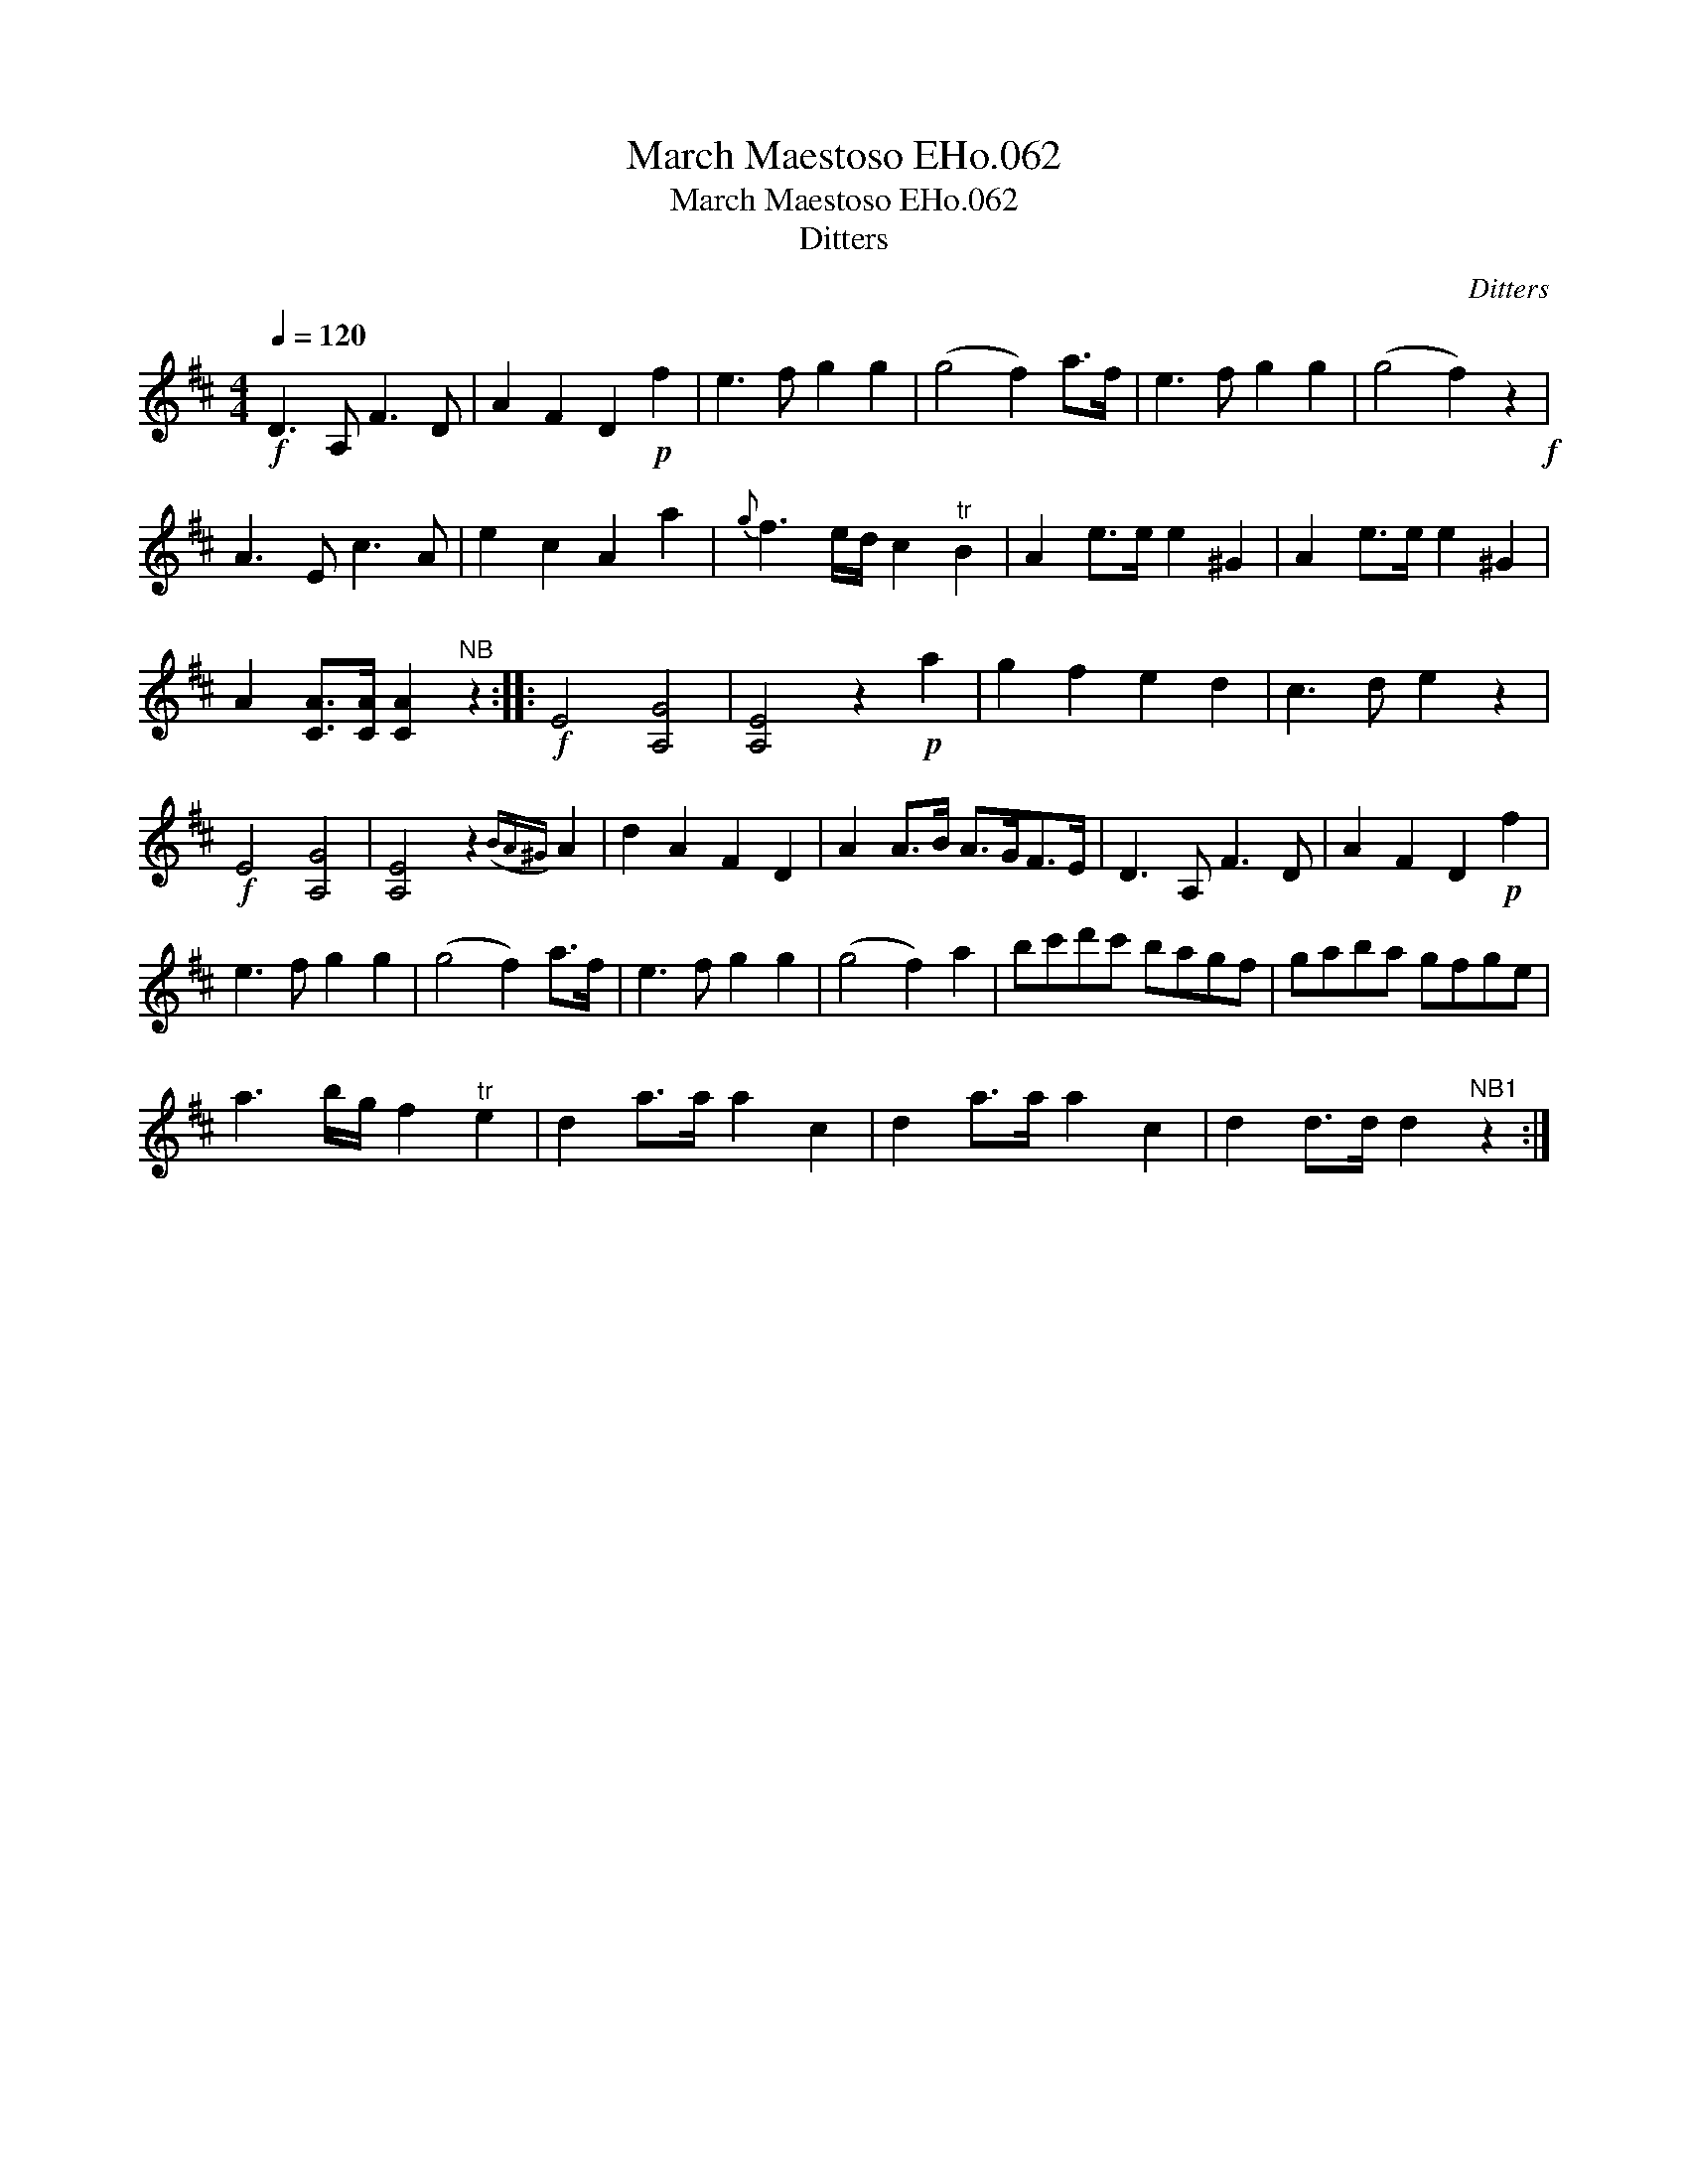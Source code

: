 X:1
T:March Maestoso EHo.062
T:March Maestoso EHo.062
T:Ditters
C:Ditters
L:1/8
Q:1/4=120
M:4/4
K:D
V:1 treble 
V:1
!f! D3 A, F3 D | A2 F2 D2!p! f2 | e3 f g2 g2 | (g4 f2) a>f | e3 f g2 g2 | (g4 f2) z2!f! | %6
 A3 E c3 A | e2 c2 A2 a2 |{g} f3 e/d/ c2"^tr" B2 | A2 e>e e2 ^G2 | A2 e>e e2 ^G2 | %11
 A2 [CA]>[CA] [CA]2"^NB" z2 ::!f! E4 [A,G]4 | [A,E]4 z2!p! a2 | g2 f2 e2 d2 | c3 d e2 z2 | %16
!f! E4 [A,G]4 | [A,E]4 z2({BA^G)} A2 | d2 A2 F2 D2 | A2 A>B A>GF>E | D3 A, F3 D | A2 F2 D2!p! f2 | %22
 e3 f g2 g2 | (g4 f2) a>f | e3 f g2 g2 | (g4 f2) a2 | bc'd'c' bagf | gaba gfge | %28
 a3 b/g/ f2"^tr" e2 | d2 a>a a2 c2 | d2 a>a a2 c2 | d2 d>d d2"^NB1" z2 :| %32

